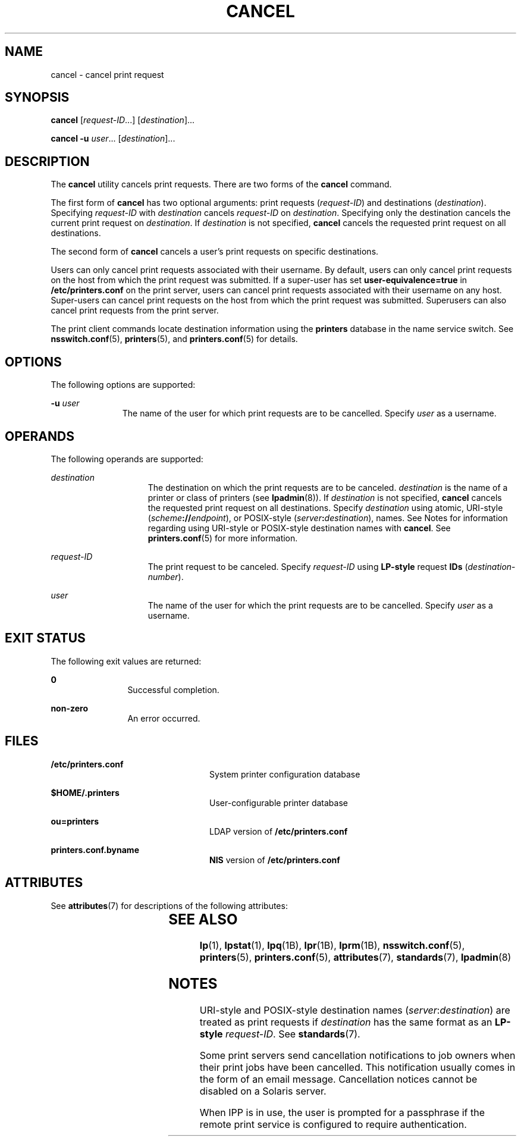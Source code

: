 '\" te
.\" Copyright 1989 AT&T
.\" Copyright (C) 2005, 2006 Sun Microsystems, Inc. All Rights Reserved
.\" The contents of this file are subject to the terms of the Common Development and Distribution License (the "License").  You may not use this file except in compliance with the License.
.\" You can obtain a copy of the license at usr/src/OPENSOLARIS.LICENSE or http://www.opensolaris.org/os/licensing.  See the License for the specific language governing permissions and limitations under the License.
.\" When distributing Covered Code, include this CDDL HEADER in each file and include the License file at usr/src/OPENSOLARIS.LICENSE.  If applicable, add the following below this CDDL HEADER, with the fields enclosed by brackets "[]" replaced with your own identifying information: Portions Copyright [yyyy] [name of copyright owner]
.TH CANCEL 1 "Nov 26, 2017"
.SH NAME
cancel \- cancel print request
.SH SYNOPSIS
.LP
.nf
\fBcancel\fR [\fIrequest-ID\fR...] [\fIdestination\fR]...
.fi

.LP
.nf
\fBcancel\fR \fB-u\fR \fIuser\fR... [\fIdestination\fR]...
.fi

.SH DESCRIPTION
.LP
The \fBcancel\fR utility cancels print requests. There are two forms of the
\fBcancel\fR command.
.sp
.LP
The first form of \fBcancel\fR has two optional arguments: print requests
(\fIrequest-ID\fR) and destinations (\fIdestination\fR). Specifying
\fIrequest-ID\fR with \fIdestination\fR cancels \fIrequest-ID\fR on
\fIdestination\fR. Specifying only the destination cancels the current print
request on \fIdestination\fR. If \fIdestination\fR is not specified,
\fBcancel\fR cancels the requested print request on all destinations.
.sp
.LP
The second form of \fBcancel\fR cancels a user's print requests on specific
destinations.
.sp
.LP
Users can only cancel print requests associated with their username. By
default, users can only cancel print requests on the host from which the print
request was submitted. If a super-user has set \fBuser-equivalence=true\fR in
\fB/etc/printers.conf\fR on the print server, users can cancel print requests
associated with their username on any host. Super-users can cancel print
requests on the host from which the print request was submitted. Superusers can
also cancel print requests from the print server.
.sp
.LP
The print client commands locate destination information using the
\fBprinters\fR database in the name service switch. See \fBnsswitch.conf\fR(5),
\fBprinters\fR(5), and \fBprinters.conf\fR(5) for details.
.SH OPTIONS
.LP
The following options are supported:
.sp
.ne 2
.na
\fB\fB-u\fR \fIuser\fR\fR
.ad
.RS 11n
The name of the user for which print requests are to be cancelled. Specify
\fIuser\fR as a username.
.RE

.SH OPERANDS
.LP
The following operands are supported:
.sp
.ne 2
.na
\fB\fIdestination\fR\fR
.ad
.RS 15n
The destination on which the print requests are to be canceled.
\fIdestination\fR is the name of a printer or class of printers (see
\fBlpadmin\fR(8)). If \fIdestination\fR is not specified, \fBcancel\fR cancels
the requested print request on all destinations. Specify \fIdestination\fR
using atomic, URI-style (\fIscheme\fR\fB://\fR\fIendpoint\fR), or POSIX-style
(\fIserver\fR\fB:\fR\fIdestination\fR), names. See Notes for information
regarding using URI-style or POSIX-style destination names with \fBcancel\fR.
See \fBprinters.conf\fR(5) for more information.
.RE

.sp
.ne 2
.na
\fB\fIrequest-ID\fR\fR
.ad
.RS 15n
The print request to be canceled. Specify \fIrequest-ID\fR using \fBLP-style\fR
request \fBIDs\fR (\fIdestination\fR-\fInumber\fR).
.RE

.sp
.ne 2
.na
\fB\fIuser\fR\fR
.ad
.RS 15n
The name of the user for which the print requests are to be cancelled. Specify
\fIuser\fR as a username.
.RE

.SH EXIT STATUS
.LP
The following exit values are returned:
.sp
.ne 2
.na
\fB\fB0\fR\fR
.ad
.RS 12n
Successful completion.
.RE

.sp
.ne 2
.na
\fBnon-zero\fR
.ad
.RS 12n
An error occurred.
.RE

.SH FILES
.ne 2
.na
\fB\fB/etc/printers.conf\fR\fR
.ad
.RS 24n
System printer configuration database
.RE

.sp
.ne 2
.na
\fB\fB$HOME/.printers\fR\fR
.ad
.RS 24n
User-configurable printer database
.RE

.sp
.ne 2
.na
\fB\fBou=printers\fR\fR
.ad
.RS 24n
LDAP version of \fB/etc/printers.conf\fR
.RE

.sp
.ne 2
.na
\fB\fBprinters.conf.byname\fR\fR
.ad
.RS 24n
\fBNIS\fR version of \fB/etc/printers.conf\fR
.RE

.SH ATTRIBUTES
.LP
See \fBattributes\fR(7) for descriptions of the following attributes:
.sp

.sp
.TS
box;
c | c
l | l .
ATTRIBUTE TYPE	ATTRIBUTE VALUE
_
Interface Stability	Obsolete
.TE

.SH SEE ALSO
.LP
\fBlp\fR(1),
\fBlpstat\fR(1),
\fBlpq\fR(1B),
\fBlpr\fR(1B),
\fBlprm\fR(1B),
\fBnsswitch.conf\fR(5),
\fBprinters\fR(5),
\fBprinters.conf\fR(5),
\fBattributes\fR(7),
\fBstandards\fR(7),
\fBlpadmin\fR(8)
.SH NOTES
.LP
URI-style and POSIX-style destination names (\fIserver\fR:\fIdestination\fR)
are treated as print requests if \fIdestination\fR has the same format as an
\fBLP-style\fR \fIrequest-ID\fR. See \fBstandards\fR(7).
.sp
.LP
Some print servers send cancellation notifications to job owners when their
print jobs have been cancelled. This notification usually comes in the form of
an email message. Cancellation notices cannot be disabled on a Solaris server.
.sp
.LP
When IPP is in use, the user is prompted for a passphrase if the remote print
service is configured to require authentication.
